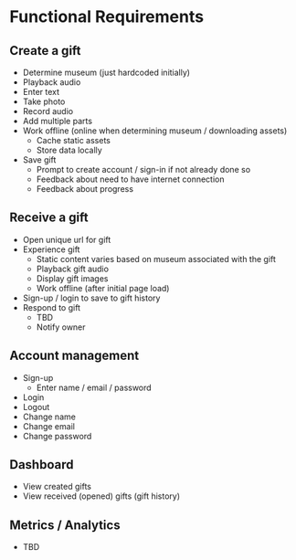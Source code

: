 * Functional Requirements
** Create a gift
   - Determine museum (just hardcoded initially)
   - Playback audio
   - Enter text
   - Take photo
   - Record audio
   - Add multiple parts
   - Work offline (online when determining museum / downloading assets)
     - Cache static assets
     - Store data locally
   - Save gift
     - Prompt to create account / sign-in if not already done so
     - Feedback about need to have internet connection
     - Feedback about progress

** Receive a gift
   - Open unique url for gift
   - Experience gift
     - Static content varies based on museum associated with the gift
     - Playback gift audio
     - Display gift images
     - Work offline (after initial page load)
   - Sign-up / login to save to gift history
   - Respond to gift
     - TBD
     - Notify owner

** Account management
   - Sign-up
     - Enter name / email / password
   - Login
   - Logout
   - Change name
   - Change email
   - Change password

** Dashboard
   - View created gifts
   - View received (opened) gifts (gift history)

** Metrics / Analytics
   - TBD
